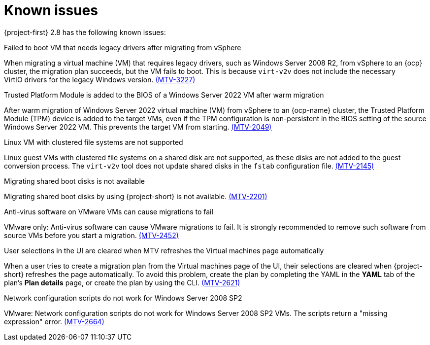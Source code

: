 // Module included in the following assemblies:
//
// * documentation/doc-Release_notes/master.adoc

[id="known-issues-2-8_{context}"]
= Known issues

{project-first} 2.8 has the following known issues:

.Failed to boot VM that needs legacy drivers after migrating from vSphere
When migrating a virtual machine (VM) that requires legacy drivers, such as Windows Server 2008 R2, from vSphere to an {ocp} cluster, the migration plan succeeds, but the VM fails to boot. This is because `virt-v2v` does not include the necessary VirtIO drivers for the legacy Windows version. link:https://issues.redhat.com/browse/MTV-3227[(MTV-3227)]

.Trusted Platform Module is added to the BIOS of a Windows Server 2022 VM after warm migration
After warm migration of Windows Server 2022 virtual machine (VM) from vSphere to an {ocp-name} cluster, the Trusted Platform Module (TPM) device is added to the target VMs, even if the TPM configuration is non-persistent in the BIOS setting of the source Windows Server 2022 VM. This prevents the target VM from starting. link:https://issues.redhat.com/browse/MTV-2049[(MTV-2049)]

.Linux VM with clustered file systems are not supported
Linux guest VMs with clustered file systems on a shared disk are not supported, as these disks are not added to the guest conversion process. The `virt-v2v` tool does not update shared disks in the `fstab` configuration file. link:https://issues.redhat.com/browse/MTV-2145[(MTV-2145)]

.Migrating shared boot disks is not available
Migrating shared boot disks by using {project-short} is not available. link:https://issues.redhat.com/browse/MTV-2201[(MTV-2201)]

.Anti-virus software on VMware VMs can cause migrations to fail
VMware only: Anti-virus software can cause VMware migrations to fail. It is strongly recommended to remove such software from source VMs before you start a migration. link:https://issues.redhat.com/browse/MTV-2452[(MTV-2452)]

.User selections in the UI are cleared when MTV refreshes the Virtual machines page automatically
When a user tries to create a migration plan from the Virtual machines page of the UI, their selections are cleared when {project-short} refreshes the page automatically. To avoid this problem, create the plan by completing the YAML in the *YAML* tab of the plan's *Plan details* page, or create the plan by using the CLI. link:https://issues.redhat.com/browse/MTV-2621[(MTV-2621)]

.Network configuration scripts do not work for Windows Server 2008 SP2
VMware: Network configuration scripts do not work for Windows Server 2008 SP2 VMs. The scripts return a "missing expression" error. link:https://issues.redhat.com/browse/MTV-2664[(MTV-2664)]
